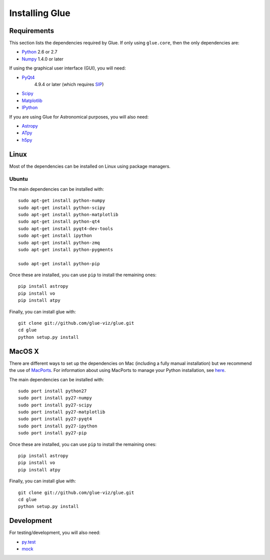 Installing Glue
===============

Requirements
------------

This section lists the dependencies required by Glue. If only using
``glue.core``, then the only dependencies are:

* `Python <http://www.python.org>`_ 2.6 or 2.7
* `Numpy <http://numpy.scipy.org>`_ 1.4.0 or later

If using the graphical user interface (GUI), you will need:

* `PyQt4 <http://www.riverbankcomputing.co.uk/software/pyqt/download>`_
   4.9.4 or later (which requires
   `SIP <http://www.riverbankcomputing.co.uk/software/sip/download>`_)
* `Scipy <http://www.scipy.org>`_
* `Matplotlib <http://www.matplotlib.org>`_
* `IPython <http://www.ipython.org>`_

If you are using Glue for Astronomical purposes, you will also need:

* `Astropy <http://www.astropy.org>`_
* `ATpy <http://atpy.github.com>`_
* `h5py <http://code.google.com/p/h5py/>`_

Linux
-----

Most of the dependencies can be installed on Linux using package managers.

Ubuntu
^^^^^^

The main dependencies can be installed with::

    sudo apt-get install python-numpy
    sudo apt-get install python-scipy
    sudo apt-get install python-matplotlib
    sudo apt-get install python-qt4
    sudo apt-get install pyqt4-dev-tools
    sudo apt-get install ipython
    sudo apt-get install python-zmq
    sudo apt-get install python-pygments

    sudo apt-get install python-pip

Once these are installed, you can use ``pip`` to install the remaining ones::

    pip install astropy
    pip install vo
    pip install atpy

Finally, you can install glue with::

    git clone git://github.com/glue-viz/glue.git
    cd glue
    python setup.py install

MacOS X
-------

There are different ways to set up the dependencies on Mac (including a fully
manual installation) but we recommend the use of `MacPorts
<http://www.macports.org>`_. For information about using MacPorts to manage
your Python installation, see `here
<http://astrofrog.github.com/macports-python/>`_.

The main dependencies can be installed with::

    sudo port install python27
    sudo port install py27-numpy
    sudo port install py27-scipy
    sudo port install py27-matplotlib
    sudo port install py27-pyqt4
    sudo port install py27-ipython
    sudo port install py27-pip

Once these are installed, you can use ``pip`` to install the remaining ones::

    pip install astropy
    pip install vo
    pip install atpy

Finally, you can install glue with::

    git clone git://github.com/glue-viz/glue.git
    cd glue
    python setup.py install


Development
-----------

For testing/development, you will also need:

* `py.test <http://www.pytest.org>`_
* `mock <http://www.voidspace.org.uk/python/mock/>`_

